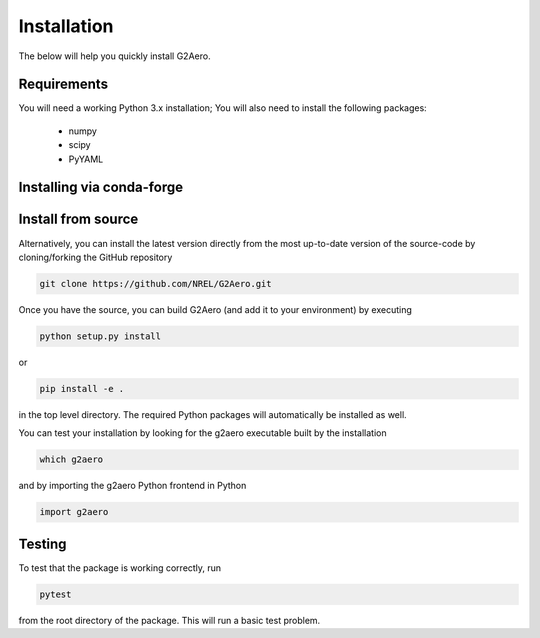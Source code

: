 .. _install:

Installation
============

The below will help you quickly install G2Aero.

Requirements
------------

You will need a working Python 3.x installation;
You will also need to install the following packages:

    * numpy
    * scipy
    * PyYAML

Installing via conda-forge
-------------------
.. code-block::bash
    
    conda install -c conda-forge g2aero


Install from source
-------------------

Alternatively, you can install the latest version directly from the most up-to-date version
of the source-code by cloning/forking the GitHub repository

.. code-block:: bash

    git clone https://github.com/NREL/G2Aero.git


Once you have the source, you can build G2Aero (and add it to your environment)
by executing

.. code-block:: bash

    python setup.py install

or

.. code-block:: bash

    pip install -e .

in the top level directory. The required Python packages will automatically be
installed as well.

You can test your installation by looking for the g2aero
executable built by the installation

.. code-block:: bash

    which g2aero

and by importing the g2aero Python frontend in Python

.. code-block:: python

    import g2aero

Testing
-------

To test that the package is working correctly, run

.. code-block:: bash

    pytest

from the root directory of the package.
This will run a basic test problem.